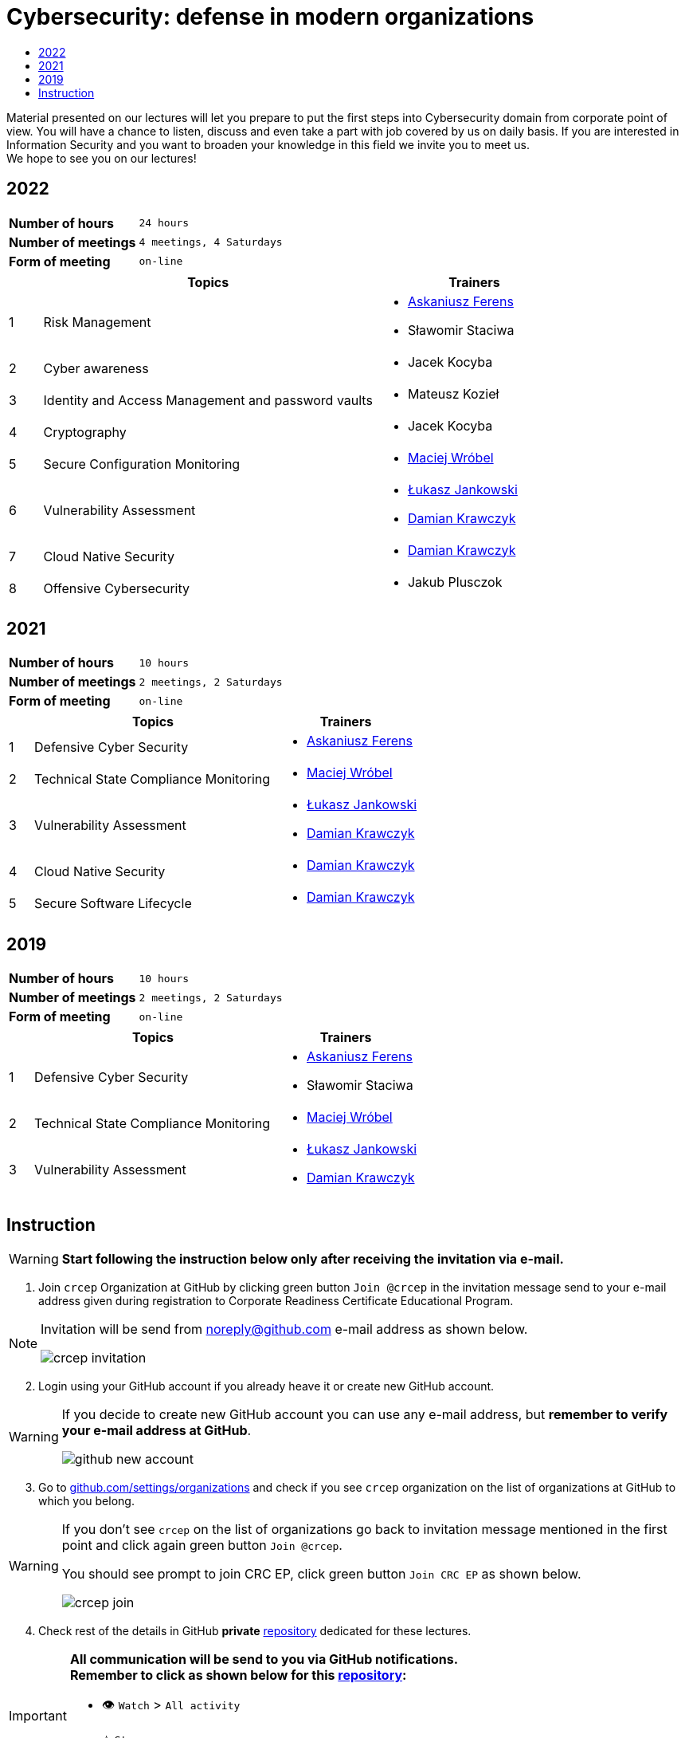 :damian-krawczyk: https://damiankrawczyk.com[Damian Krawczyk]
:maciej-wrobel: https://www.linkedin.com/in/maciejwrobel[Maciej Wróbel]
:askaniusz-ferens: https://www.linkedin.com/in/asek-ferens[Askaniusz Ferens]
:lukasz-jankowski: https://www.linkedin.com/in/łukasz-jankowski-001793193[Łukasz Jankowski]

:lectures-timetable: https://github.com/crcep/cybersecurity-2022#lectures-timetable[lectures timetable]
:passing-criteria: https://github.com/crcep/cybersecurity-2022#passing-criteria[passing criteria]
:repository: https://github.com/crcep/cybersecurity-2022[repository]
:repository-discussions: https://github.com/crcep/cybersecurity-2022/discussions[discussions]
:repository-discussion-hello: https://github.com/crcep/cybersecurity-2022/discussions/1[introduce yourself]


:toc:
:toc-title:
:sectanchors:
:icons: font
:table-stripes: hover
:nofooter:
:experimental:
:imagesdir: images

= Cybersecurity: defense in modern organizations

Material presented on our lectures will let you prepare to put the first steps into Cybersecurity domain from corporate point of view. You will have a chance to listen, discuss and even take a part with job covered by us on daily basis. If you are interested in Information Security and you want to broaden your knowledge in this field we invite you to meet us. +
We hope to see you on our lectures!

== 2022

[cols="2,3",align="center"]
|===
| *Number of hours*     | `24 hours`
| *Number of meetings*  | `4 meetings, 4 Saturdays`
| *Form of meeting*     | `on-line`
|===

[cols="^.^1,.^10,.^6",align="center"]
|===
| ^|Topics              ^|Trainers

|{counter:index-2022}| Risk Management
a|
* {askaniusz-ferens}
* Sławomir Staciwa

|{counter:index-2022}| Cyber awareness
a|
* Jacek Kocyba

|{counter:index-2022}| Identity and Access Management and password vaults
a|
* Mateusz Kozieł

|{counter:index-2022}| Cryptography
a|
* Jacek Kocyba

|{counter:index-2022}| Secure Configuration Monitoring
a|
* {maciej-wrobel}

|{counter:index-2022}| Vulnerability Assessment
a|
* {lukasz-jankowski}
* {damian-krawczyk}

|{counter:index-2022}| Cloud Native Security
a|
* {damian-krawczyk}

|{counter:index-2022}| Offensive Cybersecurity
a|
* Jakub Plusczok

|===

== 2021

[cols="2,3",align="center"]
|===
| *Number of hours*     | `10 hours`
| *Number of meetings*  | `2 meetings, 2 Saturdays`
| *Form of meeting*     | `on-line`
|===

[cols="^.^1,.^10,.^6",align="center"]
|===
| ^|Topics              ^|Trainers

|{counter:index-2021}| Defensive Cyber Security
a|
* {askaniusz-ferens}

|{counter:index-2021}| Technical State Compliance Monitoring
a|
* {maciej-wrobel}

|{counter:index-2021}| Vulnerability Assessment
a|
* {lukasz-jankowski}
* {damian-krawczyk}

|{counter:index-2021}| Cloud Native Security
a|
* {damian-krawczyk}

|{counter:index-2021}| Secure Software Lifecycle
a|
* {damian-krawczyk}
|===

== 2019

[cols="2,3",align="center"]
|===
| *Number of hours*     | `10 hours`
| *Number of meetings*  | `2 meetings, 2 Saturdays`
| *Form of meeting*     | `on-line`
|===

[cols="^.^1,.^10,.^6",align="center"]
|===
| ^|Topics              ^|Trainers

|{counter:index-2019}| Defensive Cyber Security
a|
* {askaniusz-ferens}
* Sławomir Staciwa

|{counter:index-2019}| Technical State Compliance Monitoring
a|
* {maciej-wrobel}

|{counter:index-2019}| Vulnerability Assessment
a|
* {lukasz-jankowski}
* {damian-krawczyk}
|===

== Instruction

[WARNING]
====
*Start following the instruction below only after receiving the invitation via e-mail.*
====

1. Join `crcep` Organization at GitHub by clicking green button kbd:[Join @crcep] in the invitation message send to your e-mail address given during registration to Corporate Readiness Certificate Educational Program.

[NOTE]
====
Invitation will be send from noreply@github.com e-mail address as shown below.

image:crcep-invitation.png[]
====

[start=2]
2. Login using your GitHub account if you already heave it or create new GitHub account.

[WARNING]
====
If you decide to create new GitHub account you can use any e-mail address, but **remember to verify your e-mail address at GitHub**.

image:github-new-account.png[]
====

[start=3]
3. Go to https://github.com/settings/organizations[github.com/settings/organizations] and check if you see `crcep` organization on the list of organizations at GitHub to which you belong.

[WARNING]
====
If you don't see `crcep` on the list of organizations go back to invitation message mentioned in the first point and click again green button kbd:[Join @crcep].

You should see prompt to join CRC EP, click green button kbd:[Join CRC EP] as shown below.

image:crcep-join.png[]
====

[start=4]
4. Check rest of the details in GitHub *private* {repository} dedicated for these lectures.

[IMPORTANT]
====
*All communication will be send to you via GitHub notifications.* +
**Remember to click as shown below for this {repository}:**

* 👁 kbd:[Watch] > kbd:[All activity]
* ⭐️ kbd:[Star]

image:crcep-watch-star.png[]
====

[start=5]
5. Check {lectures-timetable} 🗓.

6. Check {passing-criteria} ✅.

7. Say hello 👋 to everyone and {repository-discussion-hello}.

8. Feel free to start new {repository-discussions}. Remember to tag appropriate group to make sure that they will receive notification about your post.

* `@crcep/cybersecurity-trainers-2022`
* `@crcep/cybersecurity-class-2022`

[TIP]
====
You can install GitHub app on your smartphone, go to https://github.com/mobile[github.com/mobile] to have even easier access to all information needed or to take a part in discussions.
====
